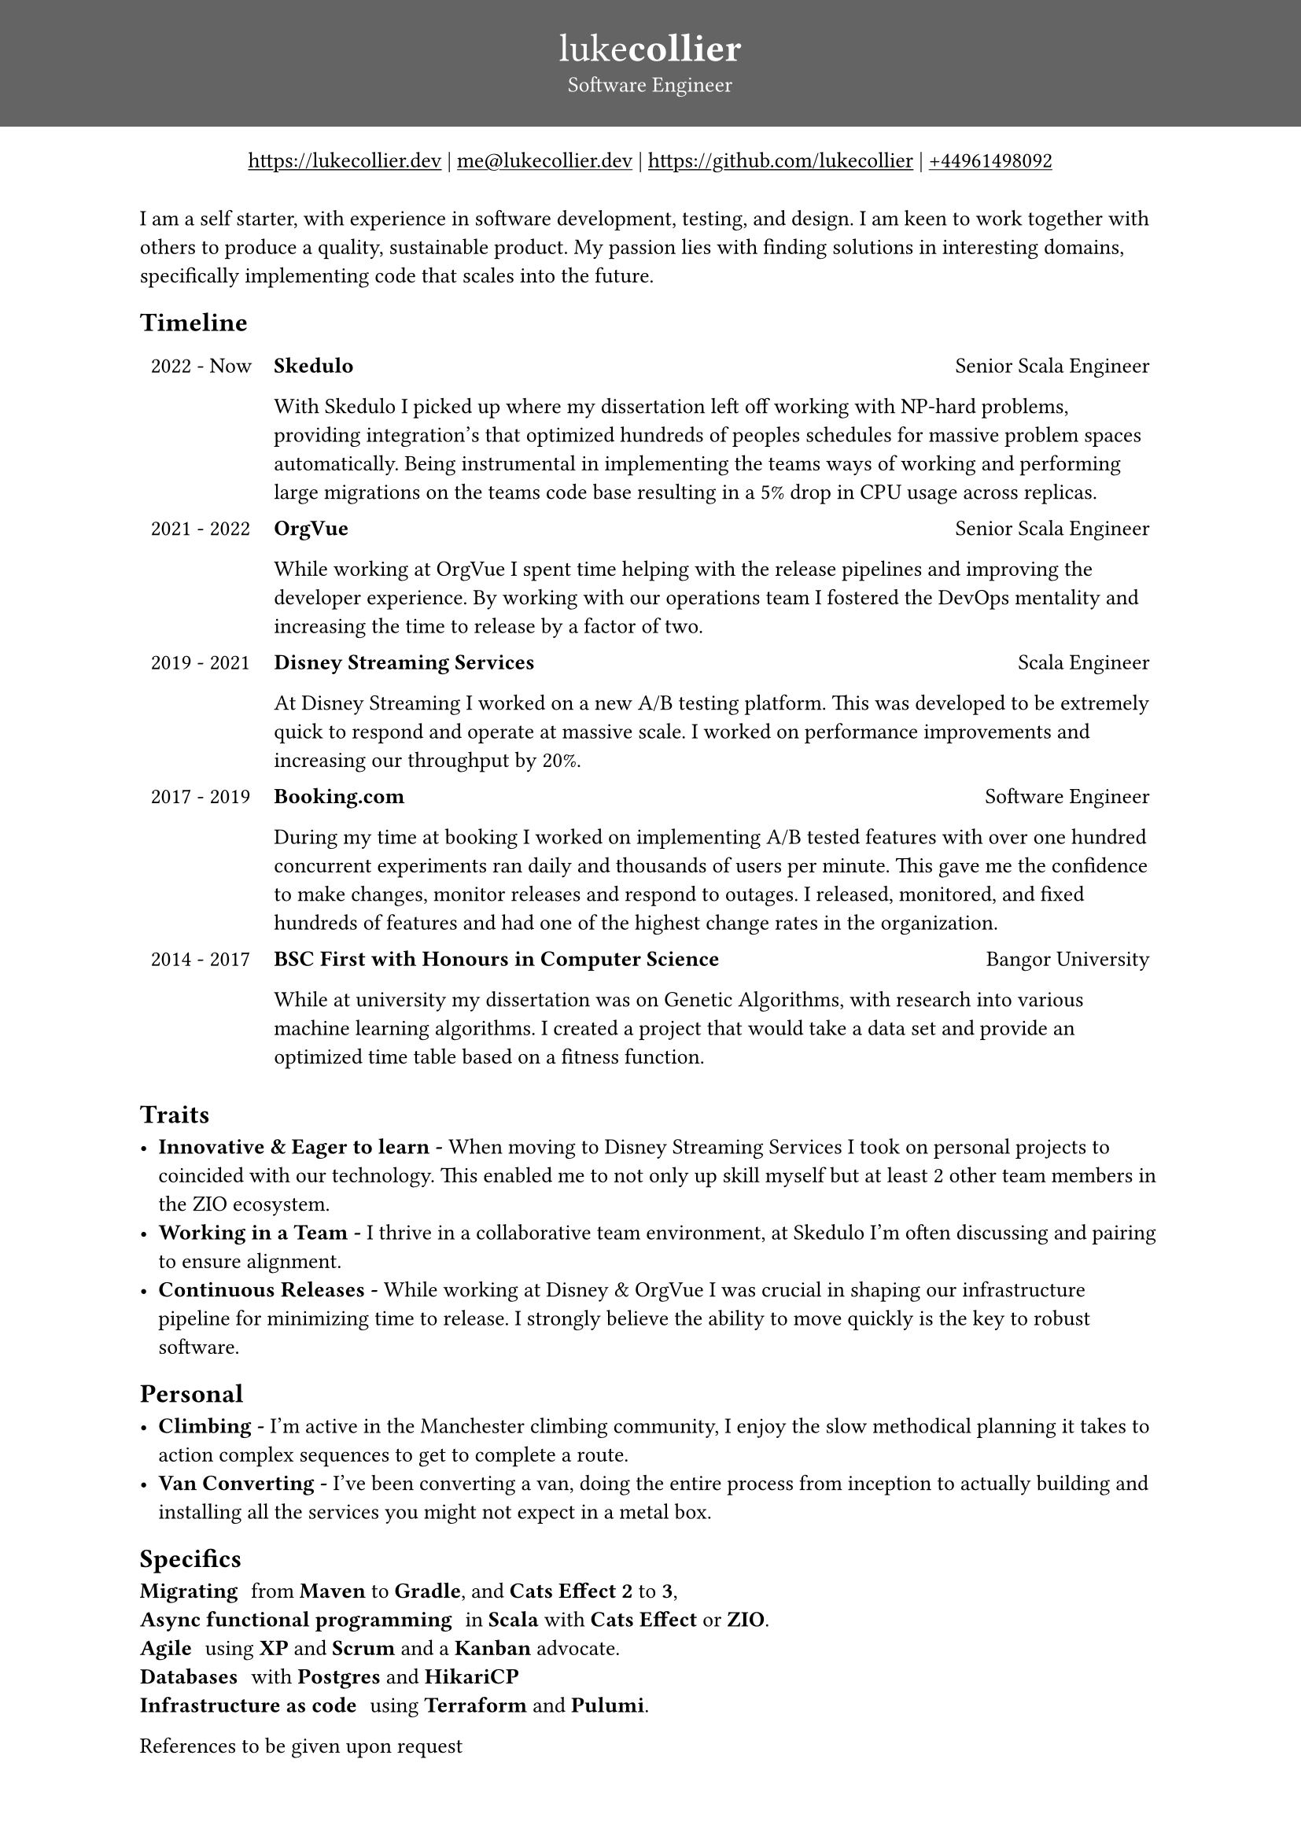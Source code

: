 #show link: underline
#set page(
 margin: (x: 0pt, y: 0pt),
)
#set align(center)

#set text(size: 10pt)

#block(
  fill: luma(100),
  width: 100%,
  [
  #pad(y: 16pt, top: 16pt,
  [
  #text(white)[
  = #text(size: 18pt)[#text(weight: "thin")[luke]#text(weight: "extrabold")[collier]]
  Software Engineer
  ]
  ])
  ]
)
#link("https://www.lukecollier.dev")[https://lukecollier.dev]
|
#link("mailto:me@lukecollier.dev")[me\@lukecollier.dev]
|
#link("https://www.github.com/lukecollier")[https://github.com/lukecollier]
|
#link("callto:+44961498092")[+44961498092]

#set align(left)
#pad(bottom: 32pt, top: 8pt, x: 64pt, [
I am a self starter, with experience in software development, testing, and design. I am keen to work together with others to produce a quality, sustainable product. My passion lies with finding solutions in interesting domains, specifically implementing code that scales into the future.

== Timeline

#table(
  columns: (auto, auto),
  align: top,
  stroke: none,
  [2022 - Now], [
  #text(weight:"bold")[Skedulo] #h(1fr) Senior Scala Engineer

  With Skedulo I picked up where my dissertation left off working with NP-hard problems, providing integration's that optimized hundreds of peoples schedules for massive problem spaces automatically. Being instrumental in implementing the teams ways of working and performing large migrations on the teams code base resulting in a 5% drop in CPU usage across replicas.
  ],
  [2021 - 2022], [
  #text(weight:"bold")[OrgVue] #h(1fr) Senior Scala Engineer

  While working at OrgVue I spent time helping with the release pipelines and improving the developer experience. By working with our operations team I fostered the DevOps mentality and increasing the time to release by a factor of two. 
  ],
  [2019 - 2021], [
    #text(weight:"bold")[Disney Streaming Services] #h(1fr) Scala Engineer

    At Disney Streaming I worked on a new A/B testing platform. This was developed to be extremely quick to respond and operate at massive scale. I worked on performance improvements and increasing our throughput by 20%. 
  ],
  [2017 - 2019], [
    #text(weight:"bold")[Booking.com] #h(1fr) Software Engineer

    During my time at booking I worked on implementing A/B tested features with over one hundred concurrent experiments ran daily and thousands of users per minute. This gave me the confidence to make changes, monitor releases and respond to outages. I released, monitored, and fixed hundreds of features and had one of the highest change rates in the organization.
  ],
  [2014 - 2017], [
    #text(weight:"bold")[BSC First with Honours in Computer Science] #h(1fr) Bangor University

    While at university my dissertation was on Genetic Algorithms, with research into various machine learning algorithms. I created a project that would take a data set and provide an optimized time table based on a fitness function. 
  ]
)

== Traits

- *Innovative & Eager to learn -* When moving to Disney Streaming Services I took on personal projects to coincided with our technology. This enabled me to not only up skill myself but at least 2 other team members in the ZIO ecosystem.
- *Working in a Team -* I thrive in a collaborative team environment, at Skedulo I'm often discussing and pairing to ensure alignment.
- *Continuous Releases -* While working at Disney & OrgVue I was crucial in shaping our infrastructure pipeline for minimizing time to release. I strongly believe the ability to move quickly is the key to robust software.

== Personal

- *Climbing -* I'm active in the Manchester climbing community, I enjoy the slow methodical planning it takes to action complex sequences to get to complete a route.
- *Van Converting -* I've been converting a van, doing the entire process from inception to actually building and installing all the services you might not expect in a metal box.

== Specifics

/ Migrating: from *Maven* to *Gradle*, and *Cats Effect 2* to *3*,
/ Async functional programming: in *Scala* with *Cats Effect* or *ZIO*.
/ Agile: using *XP* and *Scrum* and a *Kanban* advocate.
/ Databases: with *Postgres* and *HikariCP*
/ Infrastructure as code: using *Terraform* and *Pulumi*.

References to be given upon request
])
